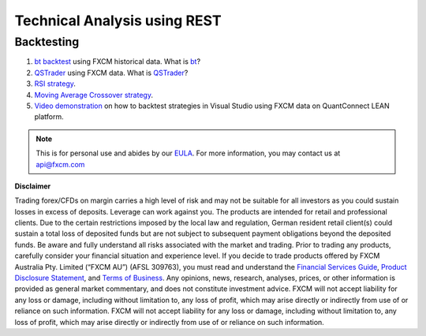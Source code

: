 =============================
Technical Analysis using REST
=============================

Backtesting
===========

1. `bt backtest <https://apiwiki.fxcorporate.com/api/StrategyRealCaseStudy/RestAPI/BT strategy on FXCM data.zip/>`_ using FXCM historical data. What is `bt <http://pmorissette.github.io/bt/>`_?

2. `QSTrader <https://apiwiki.fxcorporate.com/api/StrategyRealCaseStudy/RestAPI/QSTrader on FXCM data.zip/>`_ using FXCM data. What is `QSTrader <https://www.quantstart.com/qstrader/>`_?

3. `RSI strategy <https://apiwiki.fxcorporate.com/api/StrategyRealCaseStudy/RestAPI/RsiStrategy.zip/>`_.
	
4. `Moving Average Crossover strategy <https://apiwiki.fxcorporate.com/api/StrategyRealCaseStudy/RestAPI/Moving_Average_Crossover_Strategy.zip/>`_.
	
5. `Video demonstration <https://www.youtube.com/watch?v=m6llfznP4d4/>`_ on how to backtest strategies in Visual Studio using FXCM data on QuantConnect LEAN platform.

.. note::

	This is for personal use and abides by our `EULA <https://www.fxcm.com/uk/forms/eula/>`_.
	For more information, you may contact us at api@fxcm.com
	
**Disclaimer**

Trading forex/CFDs on margin carries a high level of risk and may not be suitable for all investors as you could sustain losses in excess of deposits. Leverage can work against you. The products are intended for retail and professional clients. Due to the certain restrictions imposed by the local law and regulation, German resident retail client(s) could sustain a total loss of deposited funds but are not subject to subsequent payment obligations beyond the deposited funds. Be aware and fully understand all risks associated with the market and trading. Prior to trading any products, carefully consider your financial situation and experience level. If you decide to trade products offered by FXCM Australia Pty. Limited (“FXCM AU”) (AFSL 309763), you must read and understand the `Financial Services Guide <https://docs.fxcorporate.com/financial-services-guide-au.pdf/>`_, `Product Disclosure Statement <https://www.fxcm.com/au/legal/product-disclosure-statements/>`_, and `Terms of Business <https://docs.fxcorporate.com/tob_au_en.pdf/>`_. Any opinions, news, research, analyses, prices, or other information is provided as general market commentary, and does not constitute investment advice. FXCM will not accept liability for any loss or damage, including without limitation to, any loss of profit, which may arise directly or indirectly from use of or reliance on such information. FXCM will not accept liability for any loss or damage, including without limitation to, any loss of profit, which may arise directly or indirectly from use of or reliance on such information.